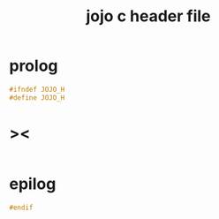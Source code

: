 #+property: tangle jojo.h
#+title: jojo c header file

* prolog

  #+begin_src c
  #ifndef JOJO_H
  #define JOJO_H
  #+end_src

* ><

  #+begin_src c

  #+end_src

* epilog

  #+begin_src c
  #endif
  #+end_src
